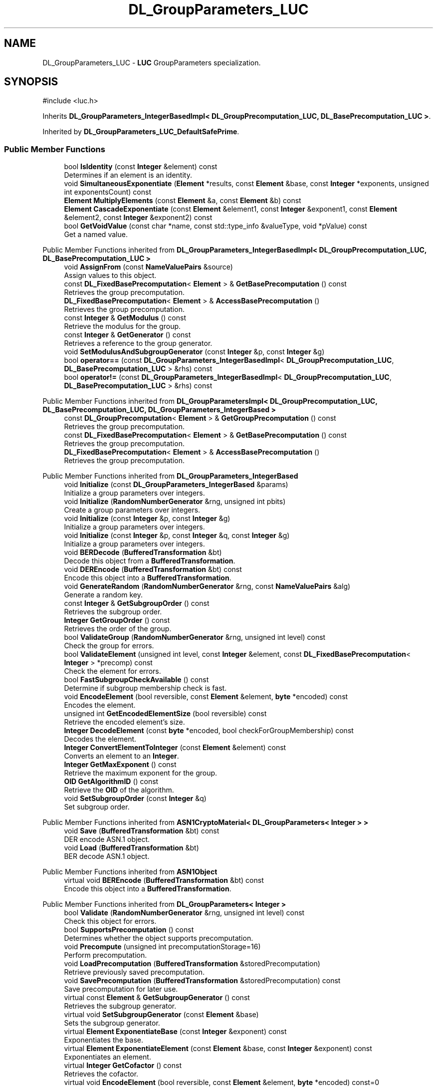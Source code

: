 .TH "DL_GroupParameters_LUC" 3 "My Project" \" -*- nroff -*-
.ad l
.nh
.SH NAME
DL_GroupParameters_LUC \- \fBLUC\fP GroupParameters specialization\&.  

.SH SYNOPSIS
.br
.PP
.PP
\fR#include <luc\&.h>\fP
.PP
Inherits \fBDL_GroupParameters_IntegerBasedImpl< DL_GroupPrecomputation_LUC, DL_BasePrecomputation_LUC >\fP\&.
.PP
Inherited by \fBDL_GroupParameters_LUC_DefaultSafePrime\fP\&.
.SS "Public Member Functions"

.in +1c
.ti -1c
.RI "bool \fBIsIdentity\fP (const \fBInteger\fP &element) const"
.br
.RI "Determines if an element is an identity\&. "
.ti -1c
.RI "void \fBSimultaneousExponentiate\fP (\fBElement\fP *results, const \fBElement\fP &base, const \fBInteger\fP *exponents, unsigned int exponentsCount) const"
.br
.ti -1c
.RI "\fBElement\fP \fBMultiplyElements\fP (const \fBElement\fP &a, const \fBElement\fP &b) const"
.br
.ti -1c
.RI "\fBElement\fP \fBCascadeExponentiate\fP (const \fBElement\fP &element1, const \fBInteger\fP &exponent1, const \fBElement\fP &element2, const \fBInteger\fP &exponent2) const"
.br
.ti -1c
.RI "bool \fBGetVoidValue\fP (const char *name, const std::type_info &valueType, void *pValue) const"
.br
.RI "Get a named value\&. "
.in -1c

Public Member Functions inherited from \fBDL_GroupParameters_IntegerBasedImpl< DL_GroupPrecomputation_LUC, DL_BasePrecomputation_LUC >\fP
.in +1c
.ti -1c
.RI "void \fBAssignFrom\fP (const \fBNameValuePairs\fP &source)"
.br
.RI "Assign values to this object\&. "
.ti -1c
.RI "const \fBDL_FixedBasePrecomputation\fP< \fBElement\fP > & \fBGetBasePrecomputation\fP () const"
.br
.RI "Retrieves the group precomputation\&. "
.ti -1c
.RI "\fBDL_FixedBasePrecomputation\fP< \fBElement\fP > & \fBAccessBasePrecomputation\fP ()"
.br
.RI "Retrieves the group precomputation\&. "
.ti -1c
.RI "const \fBInteger\fP & \fBGetModulus\fP () const"
.br
.RI "Retrieve the modulus for the group\&. "
.ti -1c
.RI "const \fBInteger\fP & \fBGetGenerator\fP () const"
.br
.RI "Retrieves a reference to the group generator\&. "
.ti -1c
.RI "void \fBSetModulusAndSubgroupGenerator\fP (const \fBInteger\fP &p, const \fBInteger\fP &g)"
.br
.ti -1c
.RI "bool \fBoperator==\fP (const \fBDL_GroupParameters_IntegerBasedImpl\fP< \fBDL_GroupPrecomputation_LUC\fP, \fBDL_BasePrecomputation_LUC\fP > &rhs) const"
.br
.ti -1c
.RI "bool \fBoperator!=\fP (const \fBDL_GroupParameters_IntegerBasedImpl\fP< \fBDL_GroupPrecomputation_LUC\fP, \fBDL_BasePrecomputation_LUC\fP > &rhs) const"
.br
.in -1c

Public Member Functions inherited from \fBDL_GroupParametersImpl< DL_GroupPrecomputation_LUC, DL_BasePrecomputation_LUC, DL_GroupParameters_IntegerBased >\fP
.in +1c
.ti -1c
.RI "const \fBDL_GroupPrecomputation\fP< \fBElement\fP > & \fBGetGroupPrecomputation\fP () const"
.br
.RI "Retrieves the group precomputation\&. "
.ti -1c
.RI "const \fBDL_FixedBasePrecomputation\fP< \fBElement\fP > & \fBGetBasePrecomputation\fP () const"
.br
.RI "Retrieves the group precomputation\&. "
.ti -1c
.RI "\fBDL_FixedBasePrecomputation\fP< \fBElement\fP > & \fBAccessBasePrecomputation\fP ()"
.br
.RI "Retrieves the group precomputation\&. "
.in -1c

Public Member Functions inherited from \fBDL_GroupParameters_IntegerBased\fP
.in +1c
.ti -1c
.RI "void \fBInitialize\fP (const \fBDL_GroupParameters_IntegerBased\fP &params)"
.br
.RI "Initialize a group parameters over integers\&. "
.ti -1c
.RI "void \fBInitialize\fP (\fBRandomNumberGenerator\fP &rng, unsigned int pbits)"
.br
.RI "Create a group parameters over integers\&. "
.ti -1c
.RI "void \fBInitialize\fP (const \fBInteger\fP &p, const \fBInteger\fP &g)"
.br
.RI "Initialize a group parameters over integers\&. "
.ti -1c
.RI "void \fBInitialize\fP (const \fBInteger\fP &p, const \fBInteger\fP &q, const \fBInteger\fP &g)"
.br
.RI "Initialize a group parameters over integers\&. "
.ti -1c
.RI "void \fBBERDecode\fP (\fBBufferedTransformation\fP &bt)"
.br
.RI "Decode this object from a \fBBufferedTransformation\fP\&. "
.ti -1c
.RI "void \fBDEREncode\fP (\fBBufferedTransformation\fP &bt) const"
.br
.RI "Encode this object into a \fBBufferedTransformation\fP\&. "
.ti -1c
.RI "void \fBGenerateRandom\fP (\fBRandomNumberGenerator\fP &rng, const \fBNameValuePairs\fP &alg)"
.br
.RI "Generate a random key\&. "
.ti -1c
.RI "const \fBInteger\fP & \fBGetSubgroupOrder\fP () const"
.br
.RI "Retrieves the subgroup order\&. "
.ti -1c
.RI "\fBInteger\fP \fBGetGroupOrder\fP () const"
.br
.RI "Retrieves the order of the group\&. "
.ti -1c
.RI "bool \fBValidateGroup\fP (\fBRandomNumberGenerator\fP &rng, unsigned int level) const"
.br
.RI "Check the group for errors\&. "
.ti -1c
.RI "bool \fBValidateElement\fP (unsigned int level, const \fBInteger\fP &element, const \fBDL_FixedBasePrecomputation\fP< \fBInteger\fP > *precomp) const"
.br
.RI "Check the element for errors\&. "
.ti -1c
.RI "bool \fBFastSubgroupCheckAvailable\fP () const"
.br
.RI "Determine if subgroup membership check is fast\&. "
.ti -1c
.RI "void \fBEncodeElement\fP (bool reversible, const \fBElement\fP &element, \fBbyte\fP *encoded) const"
.br
.RI "Encodes the element\&. "
.ti -1c
.RI "unsigned int \fBGetEncodedElementSize\fP (bool reversible) const"
.br
.RI "Retrieve the encoded element's size\&. "
.ti -1c
.RI "\fBInteger\fP \fBDecodeElement\fP (const \fBbyte\fP *encoded, bool checkForGroupMembership) const"
.br
.RI "Decodes the element\&. "
.ti -1c
.RI "\fBInteger\fP \fBConvertElementToInteger\fP (const \fBElement\fP &element) const"
.br
.RI "Converts an element to an \fBInteger\fP\&. "
.ti -1c
.RI "\fBInteger\fP \fBGetMaxExponent\fP () const"
.br
.RI "Retrieve the maximum exponent for the group\&. "
.ti -1c
.RI "\fBOID\fP \fBGetAlgorithmID\fP () const"
.br
.RI "Retrieve the \fBOID\fP of the algorithm\&. "
.ti -1c
.RI "void \fBSetSubgroupOrder\fP (const \fBInteger\fP &q)"
.br
.RI "Set subgroup order\&. "
.in -1c

Public Member Functions inherited from \fBASN1CryptoMaterial< DL_GroupParameters< Integer > >\fP
.in +1c
.ti -1c
.RI "void \fBSave\fP (\fBBufferedTransformation\fP &bt) const"
.br
.RI "DER encode ASN\&.1 object\&. "
.ti -1c
.RI "void \fBLoad\fP (\fBBufferedTransformation\fP &bt)"
.br
.RI "BER decode ASN\&.1 object\&. "
.in -1c

Public Member Functions inherited from \fBASN1Object\fP
.in +1c
.ti -1c
.RI "virtual void \fBBEREncode\fP (\fBBufferedTransformation\fP &bt) const"
.br
.RI "Encode this object into a \fBBufferedTransformation\fP\&. "
.in -1c

Public Member Functions inherited from \fBDL_GroupParameters< Integer >\fP
.in +1c
.ti -1c
.RI "bool \fBValidate\fP (\fBRandomNumberGenerator\fP &rng, unsigned int level) const"
.br
.RI "Check this object for errors\&. "
.ti -1c
.RI "bool \fBSupportsPrecomputation\fP () const"
.br
.RI "Determines whether the object supports precomputation\&. "
.ti -1c
.RI "void \fBPrecompute\fP (unsigned int precomputationStorage=16)"
.br
.RI "Perform precomputation\&. "
.ti -1c
.RI "void \fBLoadPrecomputation\fP (\fBBufferedTransformation\fP &storedPrecomputation)"
.br
.RI "Retrieve previously saved precomputation\&. "
.ti -1c
.RI "void \fBSavePrecomputation\fP (\fBBufferedTransformation\fP &storedPrecomputation) const"
.br
.RI "Save precomputation for later use\&. "
.ti -1c
.RI "virtual const \fBElement\fP & \fBGetSubgroupGenerator\fP () const"
.br
.RI "Retrieves the subgroup generator\&. "
.ti -1c
.RI "virtual void \fBSetSubgroupGenerator\fP (const \fBElement\fP &base)"
.br
.RI "Sets the subgroup generator\&. "
.ti -1c
.RI "virtual \fBElement\fP \fBExponentiateBase\fP (const \fBInteger\fP &exponent) const"
.br
.RI "Exponentiates the base\&. "
.ti -1c
.RI "virtual \fBElement\fP \fBExponentiateElement\fP (const \fBElement\fP &base, const \fBInteger\fP &exponent) const"
.br
.RI "Exponentiates an element\&. "
.ti -1c
.RI "virtual \fBInteger\fP \fBGetCofactor\fP () const"
.br
.RI "Retrieves the cofactor\&. "
.ti -1c
.RI "virtual void \fBEncodeElement\fP (bool reversible, const \fBElement\fP &element, \fBbyte\fP *encoded) const=0"
.br
.RI "Encodes the element\&. "
.ti -1c
.RI "virtual \fBInteger\fP \fBConvertElementToInteger\fP (const \fBElement\fP &element) const=0"
.br
.RI "Converts an element to an \fBInteger\fP\&. "
.ti -1c
.RI "virtual void \fBSimultaneousExponentiate\fP (\fBElement\fP *results, const \fBElement\fP &base, const \fBInteger\fP *exponents, unsigned int exponentsCount) const=0"
.br
.RI "Exponentiates a base to multiple exponents\&. "
.in -1c

Public Member Functions inherited from \fBGeneratableCryptoMaterial\fP
.in +1c
.ti -1c
.RI "void \fBGenerateRandomWithKeySize\fP (\fBRandomNumberGenerator\fP &rng, unsigned int keySize)"
.br
.RI "Generate a random key or crypto parameters\&. "
.in -1c

Public Member Functions inherited from \fBCryptoMaterial\fP
.in +1c
.ti -1c
.RI "virtual void \fBThrowIfInvalid\fP (\fBRandomNumberGenerator\fP &rng, unsigned int level) const"
.br
.RI "Check this object for errors\&. "
.ti -1c
.RI "void \fBDoQuickSanityCheck\fP () const"
.br
.RI "Perform a quick sanity check\&. "
.in -1c

Public Member Functions inherited from \fBNameValuePairs\fP
.in +1c
.ti -1c
.RI "template<class T> bool \fBGetThisObject\fP (T &object) const"
.br
.RI "Get a copy of this object or subobject\&. "
.ti -1c
.RI "template<class T> bool \fBGetThisPointer\fP (T *&ptr) const"
.br
.RI "Get a pointer to this object\&. "
.ti -1c
.RI "template<class T> bool \fBGetValue\fP (const char *name, T &value) const"
.br
.RI "Get a named value\&. "
.ti -1c
.RI "template<class T> T \fBGetValueWithDefault\fP (const char *name, T defaultValue) const"
.br
.RI "Get a named value\&. "
.ti -1c
.RI "CRYPTOPP_DLL std::string \fBGetValueNames\fP () const"
.br
.RI "Get a list of value names that can be retrieved\&. "
.ti -1c
.RI "CRYPTOPP_DLL bool \fBGetIntValue\fP (const char *name, int &value) const"
.br
.RI "Get a named value with type int\&. "
.ti -1c
.RI "CRYPTOPP_DLL int \fBGetIntValueWithDefault\fP (const char *name, int defaultValue) const"
.br
.RI "Get a named value with type int, with default\&. "
.ti -1c
.RI "CRYPTOPP_DLL bool \fBGetWord64Value\fP (const char *name, word64 &value) const"
.br
.RI "Get a named value with type word64\&. "
.ti -1c
.RI "CRYPTOPP_DLL word64 \fBGetWord64ValueWithDefault\fP (const char *name, word64 defaultValue) const"
.br
.RI "Get a named value with type word64, with default\&. "
.ti -1c
.RI "template<class T> void \fBGetRequiredParameter\fP (const char *className, const char *name, T &value) const"
.br
.RI "Retrieves a required name/value pair\&. "
.ti -1c
.RI "CRYPTOPP_DLL void \fBGetRequiredIntParameter\fP (const char *className, const char *name, int &value) const"
.br
.RI "Retrieves a required name/value pair\&. "
.in -1c
.SS "Additional Inherited Members"


Public Types inherited from \fBDL_GroupParameters_IntegerBasedImpl< DL_GroupPrecomputation_LUC, DL_BasePrecomputation_LUC >\fP
.in +1c
.ti -1c
.RI "typedef \fBDL_GroupPrecomputation_LUC::Element\fP \fBElement\fP"
.br
.in -1c

Public Types inherited from \fBDL_GroupParametersImpl< DL_GroupPrecomputation_LUC, DL_BasePrecomputation_LUC, DL_GroupParameters_IntegerBased >\fP
.in +1c
.ti -1c
.RI "typedef \fBDL_GroupPrecomputation_LUC\fP \fBGroupPrecomputation\fP"
.br
.ti -1c
.RI "typedef \fBDL_GroupPrecomputation_LUC::Element\fP \fBElement\fP"
.br
.ti -1c
.RI "typedef \fBDL_BasePrecomputation_LUC\fP \fBBasePrecomputation\fP"
.br
.in -1c

Public Types inherited from \fBDL_GroupParameters< Integer >\fP
.in +1c
.ti -1c
.RI "typedef \fBInteger\fP \fBElement\fP"
.br
.in -1c

Static Public Member Functions inherited from \fBDL_GroupParameters_IntegerBased\fP
.in +1c
.ti -1c
.RI "static std::string CRYPTOPP_API \fBStaticAlgorithmNamePrefix\fP ()"
.br
.in -1c

Static Public Member Functions inherited from \fBNameValuePairs\fP
.in +1c
.ti -1c
.RI "static CRYPTOPP_DLL void CRYPTOPP_API \fBThrowIfTypeMismatch\fP (const char *name, const std::type_info &stored, const std::type_info &retrieving)"
.br
.RI "Ensures an expected name and type is present\&. "
.in -1c

Protected Member Functions inherited from \fBDL_GroupParameters_IntegerBased\fP
.in +1c
.ti -1c
.RI "\fBInteger\fP \fBComputeGroupOrder\fP (const \fBInteger\fP &modulus) const"
.br
.ti -1c
.RI "virtual unsigned int \fBGetDefaultSubgroupOrderSize\fP (unsigned int modulusSize) const"
.br
.in -1c

Protected Member Functions inherited from \fBDL_GroupParameters< Integer >\fP
.in +1c
.ti -1c
.RI "void \fBParametersChanged\fP ()"
.br
.in -1c

Protected Attributes inherited from \fBDL_GroupParametersImpl< DL_GroupPrecomputation_LUC, DL_BasePrecomputation_LUC, DL_GroupParameters_IntegerBased >\fP
.in +1c
.ti -1c
.RI "\fBDL_GroupPrecomputation_LUC\fP \fBm_groupPrecomputation\fP"
.br
.ti -1c
.RI "\fBDL_BasePrecomputation_LUC\fP \fBm_gpc\fP"
.br
.in -1c
.SH "Detailed Description"
.PP 
\fBLUC\fP GroupParameters specialization\&. 


.PP
\fBSince\fP
.RS 4
Crypto++ 2\&.1 
.RE
.PP

.SH "Member Function Documentation"
.PP 
.SS "bool DL_GroupParameters_LUC::GetVoidValue (const char * name, const std::type_info & valueType, void * pValue) const\fR [inline]\fP, \fR [virtual]\fP"

.PP
Get a named value\&. 
.PP
\fBParameters\fP
.RS 4
\fIname\fP the name of the object or value to retrieve 
.br
\fIvalueType\fP reference to a variable that receives the value 
.br
\fIpValue\fP void pointer to a variable that receives the value 
.RE
.PP
\fBReturns\fP
.RS 4
true if the value was retrieved, false otherwise
.RE
.PP
\fBGetVoidValue()\fP retrieves the value of name if it exists\&. 
.PP
\fBNote\fP
.RS 4
\fBGetVoidValue()\fP is an internal function and should be implemented by derived classes\&. Users should use one of the other functions instead\&. 
.RE
.PP
\fBSee also\fP
.RS 4
\fBGetValue()\fP, \fBGetValueWithDefault()\fP, \fBGetIntValue()\fP, \fBGetIntValueWithDefault()\fP, \fBGetRequiredParameter()\fP and \fBGetRequiredIntParameter()\fP 
.RE
.PP

.PP
Reimplemented from \fBDL_GroupParameters_IntegerBasedImpl< DL_GroupPrecomputation_LUC, DL_BasePrecomputation_LUC >\fP\&.
.SS "bool DL_GroupParameters_LUC::IsIdentity (const \fBInteger\fP & element) const\fR [inline]\fP, \fR [virtual]\fP"

.PP
Determines if an element is an identity\&. 
.PP
\fBParameters\fP
.RS 4
\fIelement\fP element to check 
.RE
.PP
\fBReturns\fP
.RS 4
true if the element is an identity, false otherwise
.RE
.PP
The identity element or or neutral element is a special element in a group that leaves other elements unchanged when combined with it\&.

.PP
\fBIsIdentity()\fP must be implemented in a derived class\&. 
.PP
Implements \fBDL_GroupParameters< Integer >\fP\&.

.SH "Author"
.PP 
Generated automatically by Doxygen for My Project from the source code\&.
